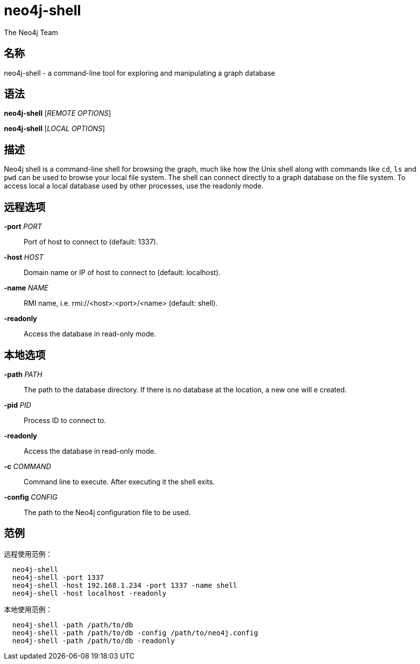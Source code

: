 [[command-neo4j-shell]]
neo4j-shell
===========
:author: The Neo4j Team

名称
--
neo4j-shell - a command-line tool for exploring and manipulating a graph database


[[shell-manpage]]
语法
--
*neo4j-shell* ['REMOTE OPTIONS']

*neo4j-shell* ['LOCAL OPTIONS']

[[shell-manpage-description]]
描述
--
Neo4j shell is a command-line shell for browsing the graph, much like how the Unix shell along with commands like +cd+, +ls+ and +pwd+ can be used to browse your local file system.
The shell can connect directly to a graph database on the file system.
To access local a local database used by other processes, use the readonly mode.

[[shell-manpage-remote-options]]
远程选项
----
*-port* 'PORT'::
  Port of host to connect to (default: 1337).

*-host* 'HOST'::
  Domain name or IP of host to connect to (default: localhost).

*-name* 'NAME'::
  RMI name, i.e. rmi://<host>:<port>/<name> (default: shell).

*-readonly*::
  Access the database in read-only mode.

[[shell-manpage-local-options]]    
本地选项
----
*-path* 'PATH'::
  The path to the database directory.
  If there is no database at the location, a new one will e created.

*-pid* 'PID'::
  Process ID to connect to.

*-readonly*::
  Access the database in read-only mode.

*-c* 'COMMAND'::
  Command line to execute. After executing it the shell exits.

*-config* 'CONFIG'::
  The path to the Neo4j configuration file to be used.

[[shell-manpage-examples]]
范例
--

远程使用范例：
....
  neo4j-shell
  neo4j-shell -port 1337
  neo4j-shell -host 192.168.1.234 -port 1337 -name shell
  neo4j-shell -host localhost -readonly
....

本地使用范例：
....
  neo4j-shell -path /path/to/db
  neo4j-shell -path /path/to/db -config /path/to/neo4j.config
  neo4j-shell -path /path/to/db -readonly
....

